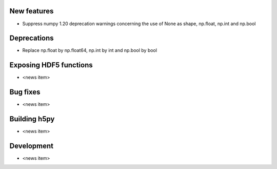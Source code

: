 New features
------------

* Suppress numpy 1.20 deprecation warnings concerning the use of None as shape, np.float, np.int and np.bool

Deprecations
------------

* Replace np.float by np.float64, np.int by int and np.bool by bool

Exposing HDF5 functions
-----------------------

* <news item>

Bug fixes
---------

* <news item>

Building h5py
-------------

* <news item>

Development
-----------

* <news item>
